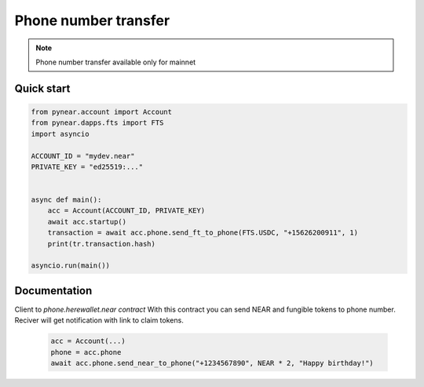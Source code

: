 
Phone number transfer
======================

.. note::
   Phone number transfer available only for mainnet


Quick start
-----------

.. code:: python

    from pynear.account import Account
    from pynear.dapps.fts import FTS
    import asyncio

    ACCOUNT_ID = "mydev.near"
    PRIVATE_KEY = "ed25519:..."


    async def main():
        acc = Account(ACCOUNT_ID, PRIVATE_KEY)
        await acc.startup()
        transaction = await acc.phone.send_ft_to_phone(FTS.USDC, "+15626200911", 1)
        print(tr.transaction.hash)

    asyncio.run(main())

Documentation
-------------

.. class:: Phone(DappClient)

   Client to `phone.herewallet.near contract`
   With this contract you can send NEAR and fungible tokens to
   phone number. Reciver will get notification with link to claim tokens.

    .. code:: python

        acc = Account(...)
        phone = acc.phone
        await acc.phone.send_near_to_phone("+1234567890", NEAR * 2, "Happy birthday!")


.. function:: send_near_to_phone(phone: str, amount: float, comment: str = "")

    Send NEAR to phone number. Reciver will get sms with link to claim tokens.

    :param phone: +X format phone number
    :param amount: number of NEAR which will be sent
    :param comment: any comment
    :return:

    .. code:: python

        await acc.phone.send_near_to_phone('+79999999999', NEAR * 2*)


.. function:: send_ft_to_phone(ft: FtModel, phone: str, amount: float, comment: str = "")

    Send fungible token to phone number. Reciver will get sms with link to claim tokens.

    :param ft: Fungible token model
    :param phone: +X format phone number
    :param amount: number of FT which will be sent
    :param comment:
    :return:

    .. code:: python

        # Send 1 USDC to phone number
        await acc.phone.send_ft_to_phone(FTS.USDC, '+79999999999', 1)

.. function:: get_ft_transfers(phone)

    Get list of fungible token transfers to phone number
    :param phone: phone number
    :return: list of `FtTrustTransaction`

    .. code:: python

        await acc.phone.get_ft_transfers('+79999999999')


.. function:: get_near_transfers(phone)

    Get list of NEAR transfers to phone number

    :param phone: phone number
    :return: list of NEAR transfers

    .. code:: python

        await acc.phone.get_near_transfers('+79999999999')


.. function:: cancel_near_transaction(phone: str, index: int)

    Cancel NEAR transfer to phone number. Use index from get_near_transfers() method

    :param phone: phone number
    :param index: index in transaction list
    :return:

    .. code:: python

        await acc.phone.cancel_near_transaction('+79999999999', 0)




.. function:: cancel_ft_transaction(phone: str, index: int)

    Cancel NEAR transfer to phone number. Use index from get_near_transfers() method

    Cancel fungible token transfer to phone number. Use index from get_ft_transfers() method

    :param phone: phone number
    :param index: index in transaction list
    :return:

    .. code:: python

        await acc.phone.cancel_ft_transaction('+79999999999', 0)






